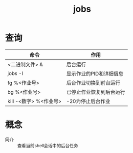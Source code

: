 :PROPERTIES:
:ID:       ee5fac84-29f7-4347-a671-a6c3446fd65d
:END:
#+title: jobs

* 查询
| 命令                   | 作用                     |
|------------------------+--------------------------|
| <二进制文件> &         | 后台运行                 |
| jobs -l                | 显示作业的PID和详细信息  |
| fg %<作业号>           | 后台作业切换到前台运行   |
| bg %<作业号>           | 已停止作业恢复到后台运行 |
| kill -<数字> %<作业号> | -20为停止后台作业        |



* 概念
- 简介 :: 查看当前shell会话中的后台任务
